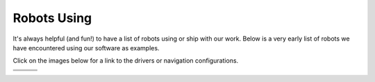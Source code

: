 .. _robots:

Robots Using
############

It's always helpful (and fun!) to have a list of robots using or ship with our work.
Below is a very early list of robots we have encountered using our software as examples.

Click on the images below for a link to the drivers or navigation configurations.

+------------------------+------------------------+------------------------+
|         |tb2|          +          |tb3|         |        |rover|         |
+------------------------+------------------------+------------------------+
|         |soon|         +         |soon|         +         |soon|         |
+------------------------+------------------------+------------------------+
|         |soon|         +         |soon|         +         |soon|         |
+------------------------+------------------------+------------------------+

.. |tb2| image:: images/tb2.png
    :width: 100%
    :align: middle
    :alt: Turtlebot2
    :target: https://github.com/kobuki-base/kobuki_ros

.. |tb3| image:: images/tb3.png
    :width: 100%
    :align: middle
    :alt: Turtlebot3
    :target: https://github.com/ROBOTIS-GIT/turtlebot3

.. |rover| image:: images/rover.png
    :width: 100%
    :align: middle
    :alt: Rover Robotics
    :target: https://github.com/RoverRobotics/openrover-ros2

.. |soon| image:: images/coming_soon.jpeg
    :width: 100%
    :align: middle
    :alt: Coming Soon
    :target: https://www.youtube.com/watch?v=oHg5SJYRHA0
